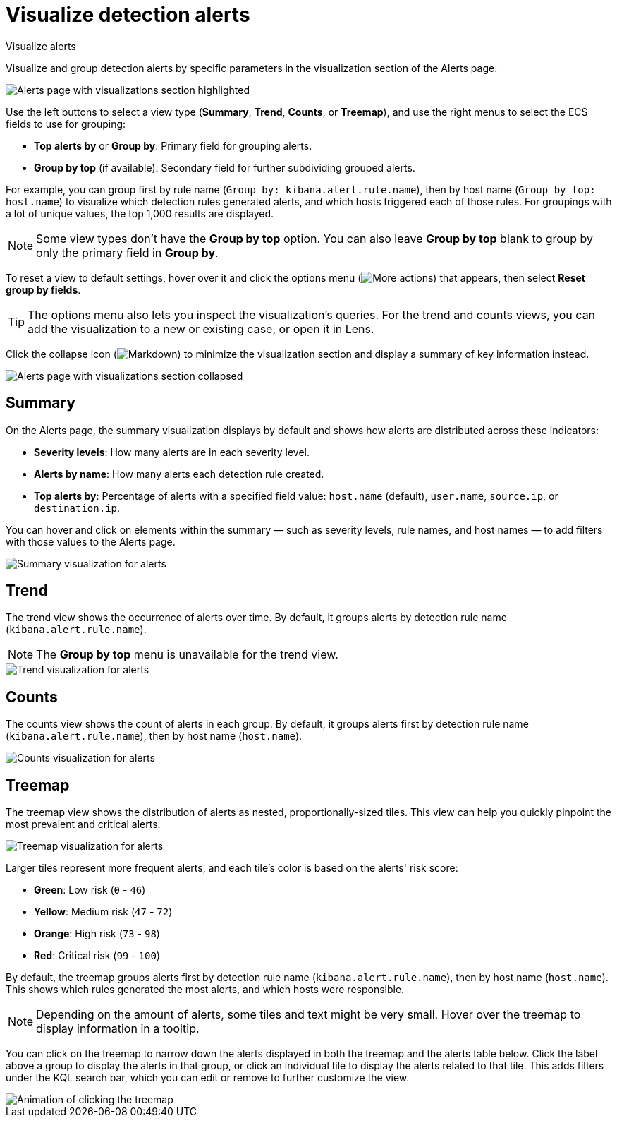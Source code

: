 [[security-visualize-alerts]]
= Visualize detection alerts

// :description: Display alert trends and distributions on the Alerts page.
// :keywords: serverless, security, how-to

++++
<titleabbrev>Visualize alerts</titleabbrev>
++++


Visualize and group detection alerts by specific parameters in the visualization section of the Alerts page.

[role="screenshot"]
image::images/visualize-alerts/-detections-alert-page-visualizations.png[Alerts page with visualizations section highlighted]

Use the left buttons to select a view type (**Summary**, **Trend**, **Counts**, or **Treemap**), and use the right menus to select the ECS fields to use for grouping:

* **Top alerts by** or **Group by**: Primary field for grouping alerts.
* **Group by top** (if available): Secondary field for further subdividing grouped alerts.

For example, you can group first by rule name (`Group by: kibana.alert.rule.name`), then by host name (`Group by top: host.name`) to visualize which detection rules generated alerts, and which hosts triggered each of those rules. For groupings with a lot of unique values, the top 1,000 results are displayed.

[NOTE]
====
Some view types don't have the **Group by top** option. You can also leave **Group by top** blank to group by only the primary field in **Group by**.
====

To reset a view to default settings, hover over it and click the options menu (image:images/icons/boxesHorizontal.svg[More actions]) that appears, then select **Reset group by fields**.

[TIP]
====
The options menu also lets you inspect the visualization's queries. For the trend and counts views, you can add the visualization to a new or existing case, or open it in Lens.
====

Click the collapse icon (image:images/icons/arrowDown.svg[Markdown]) to minimize the visualization section and display a summary of key information instead.

[role="screenshot"]
image::images/visualize-alerts/-detections-alert-page-viz-collapsed.png[Alerts page with visualizations section collapsed]

[discrete]
[[security-visualize-alerts-summary]]
== Summary

On the Alerts page, the summary visualization displays by default and shows how alerts are distributed across these indicators:

* **Severity levels**: How many alerts are in each severity level.
* **Alerts by name**: How many alerts each detection rule created.
* **Top alerts by**: Percentage of alerts with a specified field value: `host.name` (default), `user.name`, `source.ip`, or `destination.ip`.

You can hover and click on elements within the summary — such as severity levels, rule names, and host names — to add filters with those values to the Alerts page.

[role="screenshot"]
image::images/visualize-alerts/-detections-alerts-viz-summary.png[Summary visualization for alerts]

[discrete]
[[security-visualize-alerts-trend]]
== Trend

The trend view shows the occurrence of alerts over time. By default, it groups alerts by detection rule name (`kibana.alert.rule.name`).

[NOTE]
====
The **Group by top** menu is unavailable for the trend view.
====

[role="screenshot"]
image::images/visualize-alerts/-detections-alerts-viz-trend.png[Trend visualization for alerts]

[discrete]
[[security-visualize-alerts-counts]]
== Counts

The counts view shows the count of alerts in each group. By default, it groups alerts first by detection rule name (`kibana.alert.rule.name`), then by host name (`host.name`).

[role="screenshot"]
image::images/visualize-alerts/-detections-alerts-viz-counts.png[Counts visualization for alerts]

[discrete]
[[security-visualize-alerts-treemap]]
== Treemap

The treemap view shows the distribution of alerts as nested, proportionally-sized tiles. This view can help you quickly pinpoint the most prevalent and critical alerts.

[role="screenshot"]
image::images/visualize-alerts/-detections-alerts-viz-treemap.png[Treemap visualization for alerts]

Larger tiles represent more frequent alerts, and each tile's color is based on the alerts' risk score:

* **Green**: Low risk (`0` - `46`)
* **Yellow**: Medium risk (`47` - `72`)
* **Orange**: High risk (`73` - `98`)
* **Red**: Critical risk (`99` - `100`)

By default, the treemap groups alerts first by detection rule name (`kibana.alert.rule.name`), then by host name (`host.name`). This shows which rules generated the most alerts, and which hosts were responsible.

[NOTE]
====
Depending on the amount of alerts, some tiles and text might be very small. Hover over the treemap to display information in a tooltip.
====

You can click on the treemap to narrow down the alerts displayed in both the treemap and the alerts table below. Click the label above a group to display the alerts in that group, or click an individual tile to display the alerts related to that tile. This adds filters under the KQL search bar, which you can edit or remove to further customize the view.

[role="screenshot"]
image::images/visualize-alerts/-detections-treemap-click.gif[Animation of clicking the treemap]
